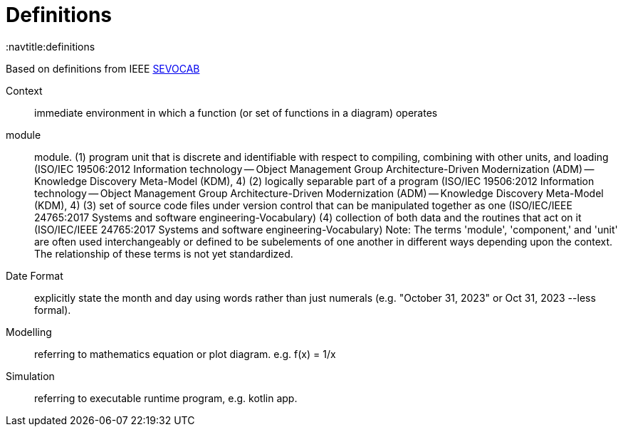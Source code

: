 = Definitions
:navtitle:definitions

Based on definitions from IEEE
https://pascal.computer.org/[SEVOCAB]

[unordered]
Context:: immediate environment in which a function (or set of functions in a diagram) operates

module:: module. (1) program unit that is discrete and identifiable with respect to compiling, combining with other units, and loading (ISO/IEC 19506:2012 Information technology -- Object Management Group Architecture-Driven Modernization (ADM) -- Knowledge Discovery Meta-Model (KDM), 4) (2) logically separable part of a program (ISO/IEC 19506:2012 Information technology -- Object Management Group Architecture-Driven Modernization (ADM) -- Knowledge Discovery Meta-Model (KDM), 4) (3) set of source code files under version control that can be manipulated together as one (ISO/IEC/IEEE 24765:2017 Systems and software engineering-Vocabulary) (4) collection of both data and the routines that act on it (ISO/IEC/IEEE 24765:2017 Systems and software engineering-Vocabulary) Note: The terms 'module', 'component,' and 'unit' are often used interchangeably or defined to be subelements of one another in different ways depending upon the context. The relationship of these terms is not yet standardized.

Date Format::
    explicitly state the month and day using words rather than just numerals (e.g. "October 31, 2023" or Oct 31, 2023 --less formal).


Modelling::
    referring to mathematics equation or plot diagram. e.g. f(x) = 1/x

Simulation::
    referring to executable runtime program, e.g. kotlin app.
